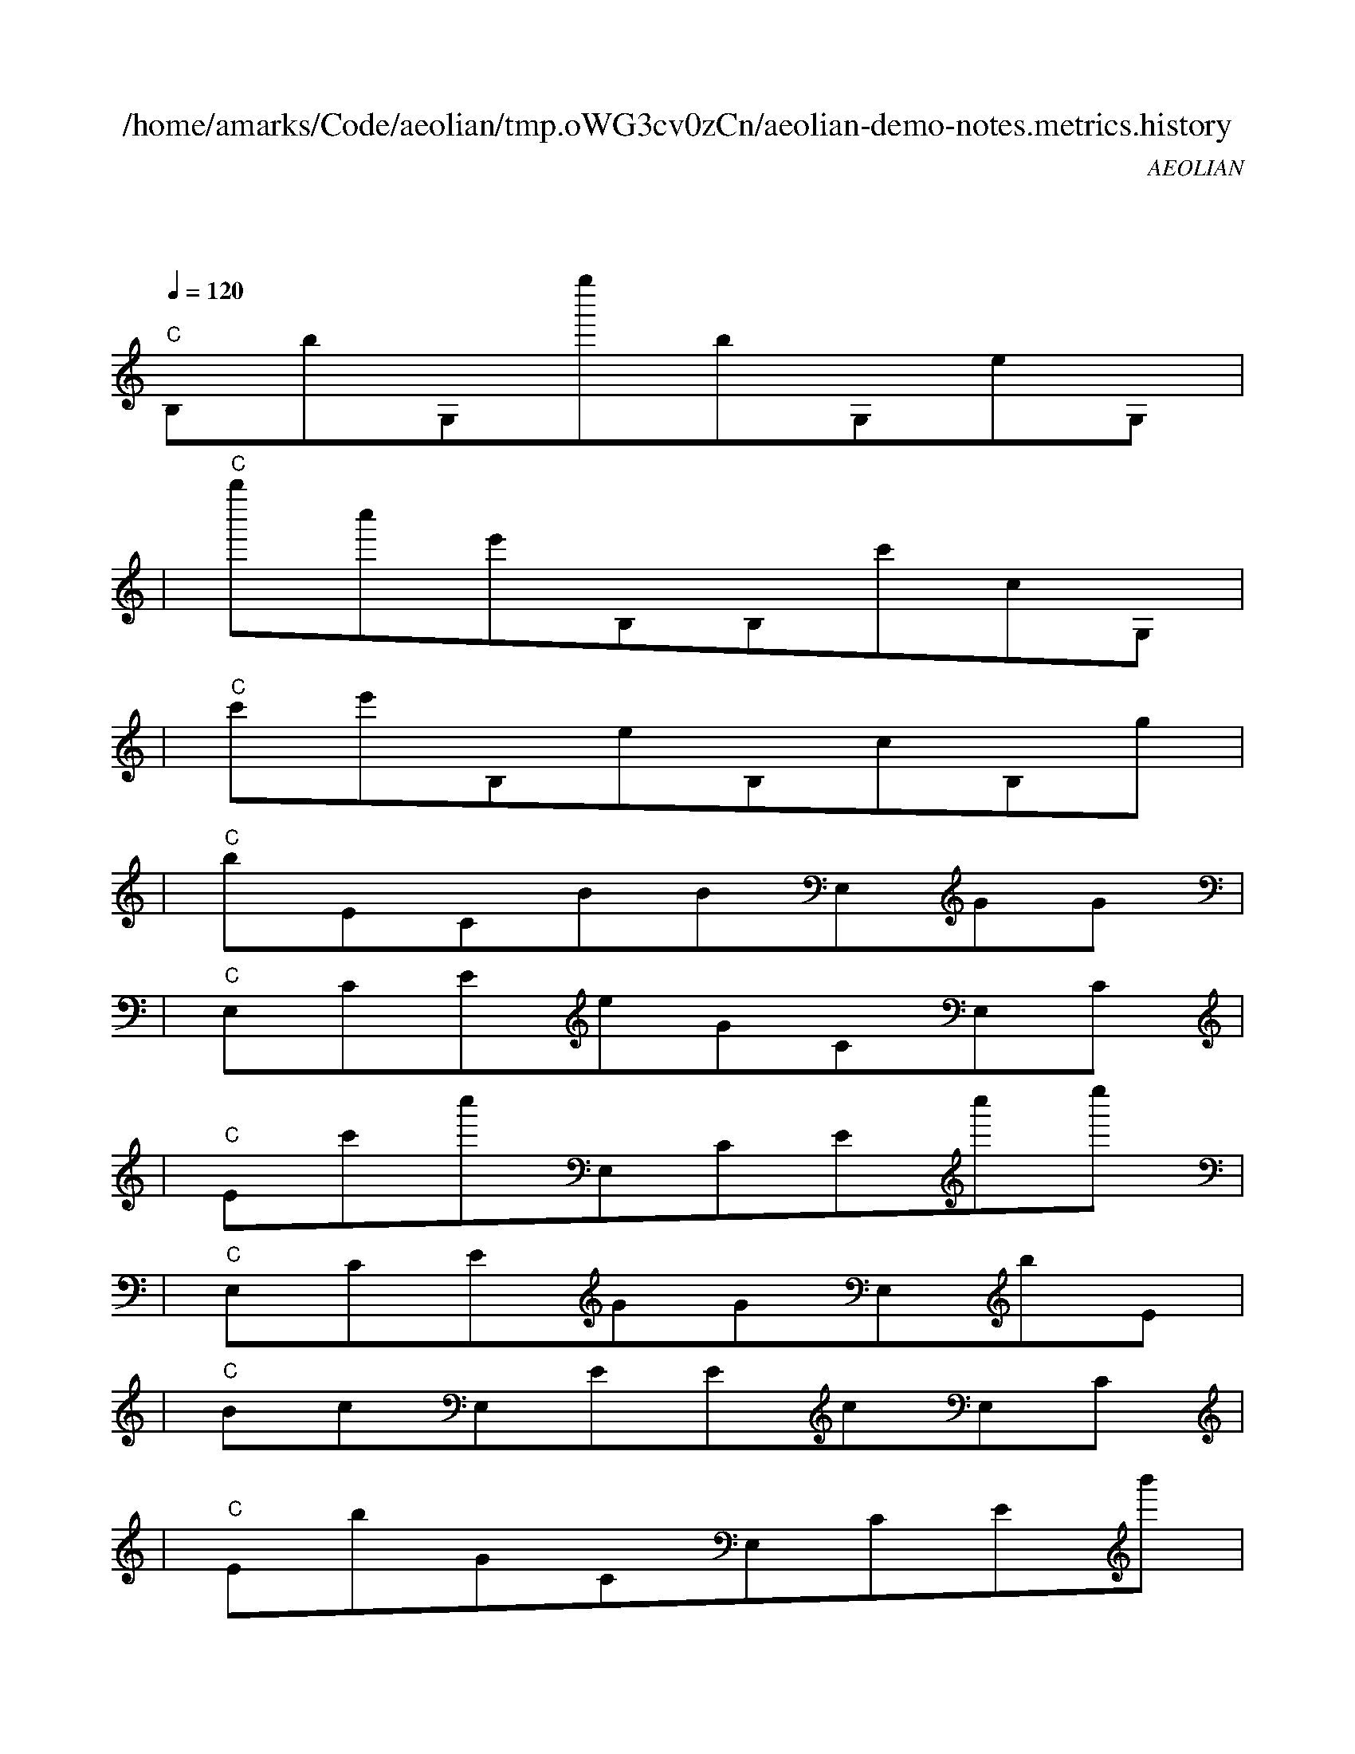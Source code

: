 
X:1
T:/home/amarks/Code/aeolian/tmp.oWG3cv0zCn/aeolian-demo-notes.metrics.history
C:AEOLIAN
M:4/4
L:1/8
Q:1/4=120
K:C
%%MIDI gchord c
| "C"
w: ImmediateThinScheduler.java
 [I: MIDI program 73] B,bG,g''bG,eG, |
| "C"b''c''e'B,B,c'cG, |
| "C"c'e'B,eB,cB,g |
| "C"bECBBE,GG |
| "C"E,CEeGCE,C |
| "C"Ec'c''E,CEc''e'' |
| "C"E,CEGGE,bE |
| "C"BcE,EEcE,C |
| "C"EbGCE,CEb' |
| "C"c''E,CEg''e''E,E, |
| "C"E,E, |
